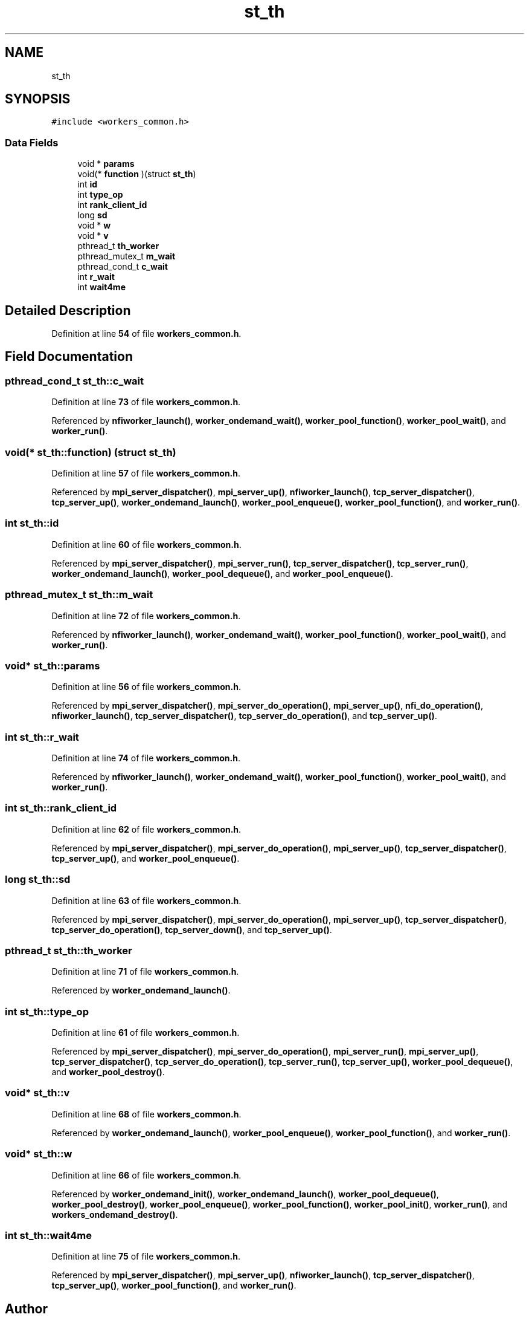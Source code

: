 .TH "st_th" 3 "Wed May 24 2023" "Version Expand version 1.0r5" "Expand" \" -*- nroff -*-
.ad l
.nh
.SH NAME
st_th
.SH SYNOPSIS
.br
.PP
.PP
\fC#include <workers_common\&.h>\fP
.SS "Data Fields"

.in +1c
.ti -1c
.RI "void * \fBparams\fP"
.br
.ti -1c
.RI "void(* \fBfunction\fP )(struct \fBst_th\fP)"
.br
.ti -1c
.RI "int \fBid\fP"
.br
.ti -1c
.RI "int \fBtype_op\fP"
.br
.ti -1c
.RI "int \fBrank_client_id\fP"
.br
.ti -1c
.RI "long \fBsd\fP"
.br
.ti -1c
.RI "void * \fBw\fP"
.br
.ti -1c
.RI "void * \fBv\fP"
.br
.ti -1c
.RI "pthread_t \fBth_worker\fP"
.br
.ti -1c
.RI "pthread_mutex_t \fBm_wait\fP"
.br
.ti -1c
.RI "pthread_cond_t \fBc_wait\fP"
.br
.ti -1c
.RI "int \fBr_wait\fP"
.br
.ti -1c
.RI "int \fBwait4me\fP"
.br
.in -1c
.SH "Detailed Description"
.PP 
Definition at line \fB54\fP of file \fBworkers_common\&.h\fP\&.
.SH "Field Documentation"
.PP 
.SS "pthread_cond_t st_th::c_wait"

.PP
Definition at line \fB73\fP of file \fBworkers_common\&.h\fP\&.
.PP
Referenced by \fBnfiworker_launch()\fP, \fBworker_ondemand_wait()\fP, \fBworker_pool_function()\fP, \fBworker_pool_wait()\fP, and \fBworker_run()\fP\&.
.SS "void(* st_th::function) (struct \fBst_th\fP)"

.PP
Definition at line \fB57\fP of file \fBworkers_common\&.h\fP\&.
.PP
Referenced by \fBmpi_server_dispatcher()\fP, \fBmpi_server_up()\fP, \fBnfiworker_launch()\fP, \fBtcp_server_dispatcher()\fP, \fBtcp_server_up()\fP, \fBworker_ondemand_launch()\fP, \fBworker_pool_enqueue()\fP, \fBworker_pool_function()\fP, and \fBworker_run()\fP\&.
.SS "int st_th::id"

.PP
Definition at line \fB60\fP of file \fBworkers_common\&.h\fP\&.
.PP
Referenced by \fBmpi_server_dispatcher()\fP, \fBmpi_server_run()\fP, \fBtcp_server_dispatcher()\fP, \fBtcp_server_run()\fP, \fBworker_ondemand_launch()\fP, \fBworker_pool_dequeue()\fP, and \fBworker_pool_enqueue()\fP\&.
.SS "pthread_mutex_t st_th::m_wait"

.PP
Definition at line \fB72\fP of file \fBworkers_common\&.h\fP\&.
.PP
Referenced by \fBnfiworker_launch()\fP, \fBworker_ondemand_wait()\fP, \fBworker_pool_function()\fP, \fBworker_pool_wait()\fP, and \fBworker_run()\fP\&.
.SS "void* st_th::params"

.PP
Definition at line \fB56\fP of file \fBworkers_common\&.h\fP\&.
.PP
Referenced by \fBmpi_server_dispatcher()\fP, \fBmpi_server_do_operation()\fP, \fBmpi_server_up()\fP, \fBnfi_do_operation()\fP, \fBnfiworker_launch()\fP, \fBtcp_server_dispatcher()\fP, \fBtcp_server_do_operation()\fP, and \fBtcp_server_up()\fP\&.
.SS "int st_th::r_wait"

.PP
Definition at line \fB74\fP of file \fBworkers_common\&.h\fP\&.
.PP
Referenced by \fBnfiworker_launch()\fP, \fBworker_ondemand_wait()\fP, \fBworker_pool_function()\fP, \fBworker_pool_wait()\fP, and \fBworker_run()\fP\&.
.SS "int st_th::rank_client_id"

.PP
Definition at line \fB62\fP of file \fBworkers_common\&.h\fP\&.
.PP
Referenced by \fBmpi_server_dispatcher()\fP, \fBmpi_server_do_operation()\fP, \fBmpi_server_up()\fP, \fBtcp_server_dispatcher()\fP, \fBtcp_server_up()\fP, and \fBworker_pool_enqueue()\fP\&.
.SS "long st_th::sd"

.PP
Definition at line \fB63\fP of file \fBworkers_common\&.h\fP\&.
.PP
Referenced by \fBmpi_server_dispatcher()\fP, \fBmpi_server_do_operation()\fP, \fBmpi_server_up()\fP, \fBtcp_server_dispatcher()\fP, \fBtcp_server_do_operation()\fP, \fBtcp_server_down()\fP, and \fBtcp_server_up()\fP\&.
.SS "pthread_t st_th::th_worker"

.PP
Definition at line \fB71\fP of file \fBworkers_common\&.h\fP\&.
.PP
Referenced by \fBworker_ondemand_launch()\fP\&.
.SS "int st_th::type_op"

.PP
Definition at line \fB61\fP of file \fBworkers_common\&.h\fP\&.
.PP
Referenced by \fBmpi_server_dispatcher()\fP, \fBmpi_server_do_operation()\fP, \fBmpi_server_run()\fP, \fBmpi_server_up()\fP, \fBtcp_server_dispatcher()\fP, \fBtcp_server_do_operation()\fP, \fBtcp_server_run()\fP, \fBtcp_server_up()\fP, \fBworker_pool_dequeue()\fP, and \fBworker_pool_destroy()\fP\&.
.SS "void* st_th::v"

.PP
Definition at line \fB68\fP of file \fBworkers_common\&.h\fP\&.
.PP
Referenced by \fBworker_ondemand_launch()\fP, \fBworker_pool_enqueue()\fP, \fBworker_pool_function()\fP, and \fBworker_run()\fP\&.
.SS "void* st_th::w"

.PP
Definition at line \fB66\fP of file \fBworkers_common\&.h\fP\&.
.PP
Referenced by \fBworker_ondemand_init()\fP, \fBworker_ondemand_launch()\fP, \fBworker_pool_dequeue()\fP, \fBworker_pool_destroy()\fP, \fBworker_pool_enqueue()\fP, \fBworker_pool_function()\fP, \fBworker_pool_init()\fP, \fBworker_run()\fP, and \fBworkers_ondemand_destroy()\fP\&.
.SS "int st_th::wait4me"

.PP
Definition at line \fB75\fP of file \fBworkers_common\&.h\fP\&.
.PP
Referenced by \fBmpi_server_dispatcher()\fP, \fBmpi_server_up()\fP, \fBnfiworker_launch()\fP, \fBtcp_server_dispatcher()\fP, \fBtcp_server_up()\fP, \fBworker_pool_function()\fP, and \fBworker_run()\fP\&.

.SH "Author"
.PP 
Generated automatically by Doxygen for Expand from the source code\&.
